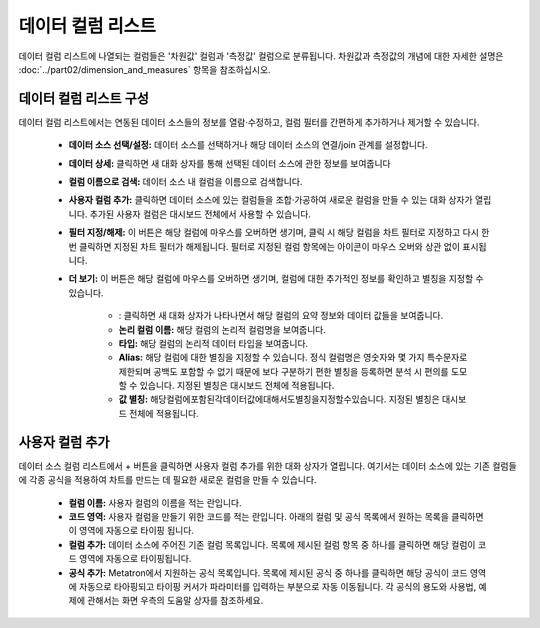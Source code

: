 데이터 컬럼 리스트
-----------------------------------------------

데이터 컬럼 리스트에 나열되는 컬럼들은 '차원값' 컬럼과 '측정값' 컬럼으로 분류됩니다. 차원값과 측정값의 개념에 대한 자세한 설명은 :doc:`../part02/dimension_and_measures` 항목을 참조하십시오.

데이터 컬럼 리스트 구성
============================================

.. |info| image:: /_static/img/discovery/part04/chart_icon_info.png

데이터 컬럼 리스트에서는 연동된 데이터 소스들의 정보를 열람·수정하고, 컬럼 필터를 간편하게 추가하거나 제거할 수 있습니다.

	.. figure:: /_static/img/discovery/part04/part04-chart02.png
	
	.. 그림 다시

	* **데이터 소스 선택/설정:** 데이터 소스를 선택하거나 해당 데이터 소스의 연결/join 관계를 설정합니다.
	* **데이터 상세:** 클릭하면 새 대화 상자를 통해 선택된 데이터 소스에 관한 정보를 보여줍니다
	* **컬럼 이름으로 검색:** 데이터 소스 내 컬럼을 이름으로 검색합니다.
	* **사용자 컬럼 추가:** 클릭하면 데이터 소스에 있는 컬럼들을 조합·가공하여 새로운 컬럼을 만들 수 있는 대화 상자가 열립니다. 추가된 사용자 컬럼은 대시보드 전체에서 사용할 수 있습니다.
	* **필터 지정/해제:** 이 버튼은 해당 컬럼에 마우스를 오버하면 생기며, 클릭 시 해당 컬럼을 차트 필터로 지정하고 다시 한번 클릭하면 지정된 차트 필터가 해제됩니다. 필터로 지정된 컬럼 항목에는   아이콘이 마우스 오버와 상관 없이 표시됩니다.
	* **더 보기:** 이 버튼은 해당 컬럼에 마우스를 오버하면 생기며, 컬럼에 대한 추가적인 정보를 확인하고 별칭을 지정할 수 있습니다.

		* |info| : 클릭하면 새 대화 상자가 나타나면서 해당 컬럼의 요약 정보와 데이터 값들을 보여줍니다.
		* **논리 컬럼 이름:** 해당 컬럼의 논리적 컬럼명을 보여줍니다.
		* **타입:** 해당 컬럼의 논리적 데이터 타입을 보여줍니다.
		* **Alias:** 해당 컬럼에 대한 별칭을 지정할 수 있습니다. 정식 컬럼명은 영숫자와 몇 가지 특수문자로 제한되며 공백도 포함할 수 없기 때문에 보다 구분하기 편한 별칭을 등록하면 분석 시 편의를 도모할 수 있습니다. 지정된 별칭은 대시보드 전체에 적용됩니다.
		* **값 별칭:** 해당컬럼에포함된각데이터값에대해서도별칭을지정할수있습니다. 지정된 별칭은 대시보드 전체에 적용됩니다.

사용자 컬럼 추가
============================================

데이터 소스 컬럼 리스트에서 + 버튼을 클릭하면 사용자 컬럼 추가를 위한 대화 상자가 열립니다. 여기서는 데이터 소스에 있는 기존 컬럼들에 각종 공식을 적용하여 차트를 만드는 데 필요한 새로운 컬럼을 만들 수 있습니다.

	.. figure:: /_static/img/discovery/part04/part04-chart03.png
	
	.. 그림 다시

	* **컬럼 이름:** 사용자 컬럼의 이름을 적는 란입니다.
	* **코드 영역:** 사용자 컬럼을 만들기 위한 코드를 적는 란입니다. 아래의 컬럼 및 공식 목록에서 원하는 목록을 클릭하면 이 영역에 자동으로 타이핑 됩니다.
	* **컬럼 추가:** 데이터 소스에 주어진 기존 컬럼 목록입니다. 목록에 제시된 컬럼 항목 중 하나를 클릭하면 해당 컬럼이 코드 영역에 자동으로 타이핑됩니다.
	* **공식 추가:** Metatron에서 지원하는 공식 목록입니다. 목록에 제시된 공식 중 하나를 클릭하면 해당 공식이 코드 영역에 자동으로 타아핑되고 타이핑 커서가 파라미터를 입력하는 부분으로 자동 이동됩니다. 각 공식의 용도와 사용법, 예제에 관해서는 화면 우측의 도움말 상자를 참조하세요.